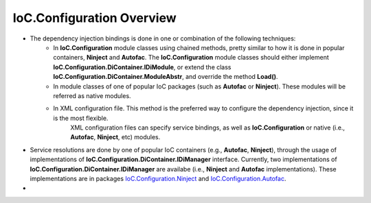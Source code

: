 ==========================
IoC.Configuration Overview
==========================

- The dependency injection bindings is done in one or combination of the following techniques:
    - In **IoC.Configuration** module classes using chained methods, pretty similar to how it is done in popular containers, **Ninject** and  **Autofac**.
      The **IoC.Configuration** module classes should either implement **IoC.Configuration.DiContainer.IDiModule**, or extend the class **IoC.Configuration.DiContainer.ModuleAbstr**, and override the method **Load()**.

    - In module classes of one of popular IoC packages (such as **Autofac** or **Ninject**). These modules will be referred as native modules.

    - In XML configuration file. This method is the preferred way to configure the dependency injection, since it is the most flexible.
        XML configuration files can specify service bindings, as well as **IoC.Configuration** or native (i.e., **Autofac**, **Ninject**, etc) modules.

- Service resolutions are done by one of popular IoC containers (e.g., **Autofac**, **Ninject**), through the usage of implementations of **IoC.Configuration.DiContainer.IDiManager** interface.
  Currently, two implementations of **IoC.Configuration.DiContainer.IDiManager**  are availabe (i.e., **Ninject** and **Autofac** implementations). These implementations are in packages `IoC.Configuration.Ninject <https://www.nuget.org/packages/IoC.Configuration.Ninject>`_ and `IoC.Configuration.Autofac <https://www.nuget.org/packages/IoC.Configuration.Autofac>`_.

-


